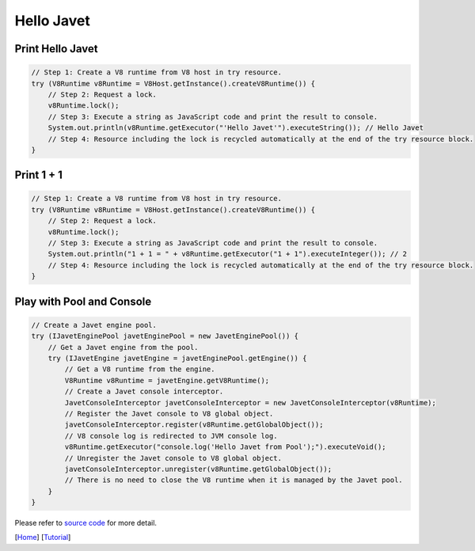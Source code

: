 ===========
Hello Javet
===========

Print **Hello Javet**
=====================

.. code-block:: java

    // Step 1: Create a V8 runtime from V8 host in try resource.
    try (V8Runtime v8Runtime = V8Host.getInstance().createV8Runtime()) {
        // Step 2: Request a lock.
        v8Runtime.lock();
        // Step 3: Execute a string as JavaScript code and print the result to console.
        System.out.println(v8Runtime.getExecutor("'Hello Javet'").executeString()); // Hello Javet
        // Step 4: Resource including the lock is recycled automatically at the end of the try resource block.
    }

Print **1 + 1**
===============

.. code-block:: java

    // Step 1: Create a V8 runtime from V8 host in try resource.
    try (V8Runtime v8Runtime = V8Host.getInstance().createV8Runtime()) {
        // Step 2: Request a lock.
        v8Runtime.lock();
        // Step 3: Execute a string as JavaScript code and print the result to console.
        System.out.println("1 + 1 = " + v8Runtime.getExecutor("1 + 1").executeInteger()); // 2
        // Step 4: Resource including the lock is recycled automatically at the end of the try resource block.
    }

Play with Pool and Console
==========================

.. code-block:: java

    // Create a Javet engine pool.
    try (IJavetEnginePool javetEnginePool = new JavetEnginePool()) {
        // Get a Javet engine from the pool.
        try (IJavetEngine javetEngine = javetEnginePool.getEngine()) {
            // Get a V8 runtime from the engine.
            V8Runtime v8Runtime = javetEngine.getV8Runtime();
            // Create a Javet console interceptor.
            JavetConsoleInterceptor javetConsoleInterceptor = new JavetConsoleInterceptor(v8Runtime);
            // Register the Javet console to V8 global object.
            javetConsoleInterceptor.register(v8Runtime.getGlobalObject());
            // V8 console log is redirected to JVM console log.
            v8Runtime.getExecutor("console.log('Hello Javet from Pool');").executeVoid();
            // Unregister the Javet console to V8 global object.
            javetConsoleInterceptor.unregister(v8Runtime.getGlobalObject());
            // There is no need to close the V8 runtime when it is managed by the Javet pool.
        }
    }

Please refer to `source code <../../src/test/java/com/caoccao/javet/tutorial/HelloJavet.java>`_ for more detail.

[`Home <../../README.rst>`_] [`Tutorial <index.rst>`_]
